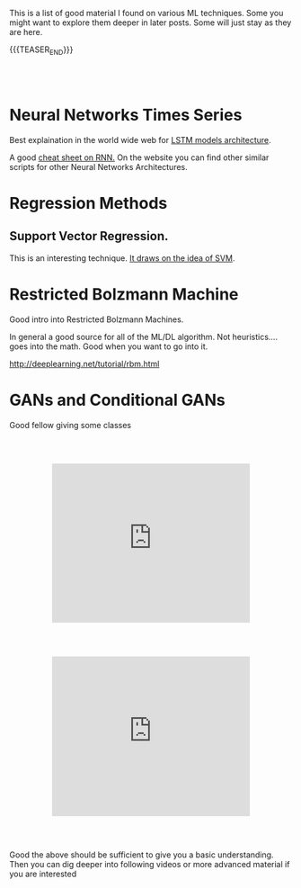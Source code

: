 #+BEGIN_COMMENT
.. title: A list of interesting Posts On ML techniques
.. slug: interesting-posts-on-ml
.. date: 2020-07-21 21:40:24 UTC+02:00
.. tags: Machine Learning
.. category: 
.. link: 
.. description: 
.. type: text

#+END_COMMENT

 #+begin_export html
<style>
.container {
  position: relative;
  left: 15%;
  margin-top: 60px;
  margin-bottom: 60px;
  width: 70%;
  overflow: hidden;
  padding-top: 56.25%; /* 16:9 Aspect Ratio */
  display:block;
  overflow-y: hidden;
}

.responsive-iframe {
  position: absolute;
  top: 0;
  left: 0;
  bottom: 0;
  right: 0;
  width: 100%;
  height: 100%;
  border: none;
  display:block;
  overflow-y: hidden;
}
</style>
 #+end_export


This is a list of good material I found on various ML techniques. Some
you might want to explore them deeper in later posts. Some will just
stay as they are here.

{{{TEASER_END}}}

#+BEGIN_EXPORT html
<br>
<br>
#+END_EXPORT

* Neural Networks Times Series

Best explaination in the world wide web for [[https://colah.github.io/posts/2015-08-Understanding-LSTMs/][LSTM models architecture]].  

A good [[https://stanford.edu/~shervine/teaching/cs-230/cheatsheet-recurrent-neural-networks][cheat sheet on RNN.]] On the website you can find other similar
scripts for other Neural Networks Architectures.


* Regression Methods

** Support Vector Regression.

 This is an interesting technique. [[https://www.mathworks.com/help/stats/understanding-support-vector-machine-regression.html][It draws on the idea of SVM]].


* Restricted Bolzmann Machine

Good intro into Restricted Bolzmann Machines. 

In general a good source for all of the ML/DL algorithm. Not
heuristics.... goes into the math. Good when you want to go into it.

http://deeplearning.net/tutorial/rbm.html


* GANs and Conditional GANs

Good fellow giving some classes

   #+begin_export html
   <div class="container"> 
     <iframe class="responsive-iframe" src="https://www.youtube.com/embed/aZjYr87r1b8" frameborder="0" allowfullscreen;> </iframe>
   </div>
   #+end_export



   #+begin_export html
   <div class="container"> 
     <iframe class="responsive-iframe" src="https://www.youtube.com/embed/ZD7HtL1gook" frameborder="0" allowfullscreen;> </iframe>
   </div>
   #+end_export


Good the above should be sufficient to give you a basic understanding. Then you
can dig deeper into following videos or more advanced material if you
are interested


* Isolation Forest :noexport:
:properties:
:header-args:ein-python: :session http://127.0.0.1:8888/EDA.ipynb :tangle ~/Desktop/test.py
:header-args:python: :session hello :file-name ~/Desktop/test.py :tangle ~/Desktop/test.py 
:end: 


#+NAME: 4817F5D4-D98F-40EB-890F-B392AE192CB3
#+begin_src ein-python :results output 
#!START_LIB
import numpy as np
import matplotlib.pyplot as plt
from sklearn.ensemble import IsolationForest
#!END_LIB
#+end_src

#+RESULTS: 4817F5D4-D98F-40EB-890F-B392AE192CB3


#+NAME: CE68EB4B-E683-4C32-AEED-A071BEB01670
#+begin_src ein-python :results output
rng = np.random.RandomState(42)

X = 0.3 * rng.randn(100, 2)
X_train = np.r_[X + 2, X - 2]
#+end_src

#+NAME: 35669D45-CEB5-4B88-9474-759962100F16
#+begin_src ein-python :results output 
# Generate some regular novel observations
X = 0.3 * rng.randn(20, 2)
X_test = np.r_[X + 2, X - 2]
# Generate some abnormal novel observations
X_outliers = rng.uniform(low=-4, high=4, size=(20, 2))
#+end_src

Obviously from the generated process you would have quite values >= 3,
which knowing the basics of the normal should be quite rare
observations in our train sample.

#+NAME: 340BFE35-6149-4011-9AFC-7C00DCC25BE5
#+begin_src ein-python :results output
# fit the model
clf = IsolationForest(max_samples=100, random_state=rng)
clf.fit(X_train)
y_pred_train = clf.predict(X_train)
y_pred_test = clf.predict(X_test)
y_pred_outliers = clf.predict(X_outliers)
#+end_src


#+NAME: 9CE8DE60-C5CB-49DA-AEDB-106425C022EE
#+begin_src python :results output
# plot the line, the samples, and the nearest vectors to the plane
xx, yy = np.meshgrid(np.linspace(-5, 5, 50), np.linspace(-5, 5, 50))
Z = clf.decision_function(np.c_[xx.ravel(), yy.ravel()])
Z = Z.reshape(xx.shape)
#+end_src


#+begin_src python :results output
# fit the model
clf = IsolationForest(max_samples=100, random_state=rng)
clf.fit(X_train)
y_pred_train = clf.predict(X_train)
y_pred_test = clf.predict(X_test)
y_pred_outliers = clf.predict(X_outliers)

# plot the line, the samples, and the nearest vectors to the plane
xx, yy = np.meshgrid(np.linspace(-5, 5, 50), np.linspace(-5, 5, 50))
Z = clf.decision_function(np.c_[xx.ravel(), yy.ravel()])
Z = Z.reshape(xx.shape)

plt.title("IsolationForest")
plt.contourf(xx, yy, Z, cmap=plt.cm.Blues_r)

b1 = plt.scatter(X_train[:, 0], X_train[:, 1], c='white',
                 s=20, edgecolor='k')
b2 = plt.scatter(X_test[:, 0], X_test[:, 1], c='green',
                 s=20, edgecolor='k')
c = plt.scatter(X_outliers[:, 0], X_outliers[:, 1], c='red',
                s=20, edgecolor='k')
plt.axis('tight')
plt.xlim((-5, 5))
plt.ylim((-5, 5))
plt.legend([b1, b2, c],
           ["training observations",
            "new regular observations", "new abnormal observations"],
           loc="upper left")
plt.show()
#+end_src



